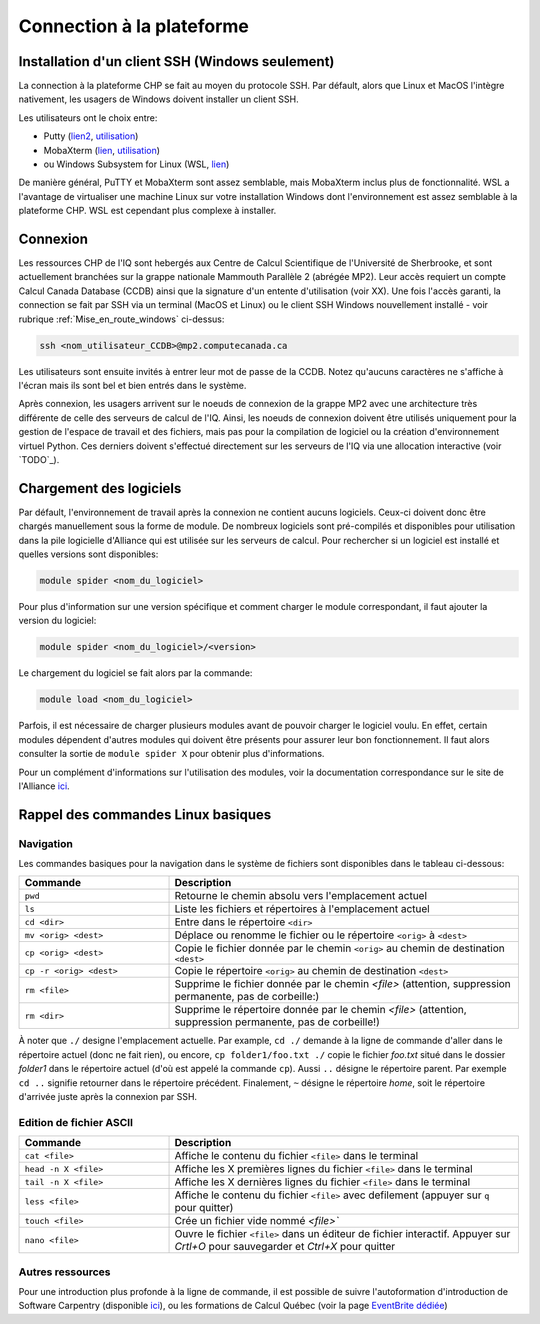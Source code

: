 .. mise_en_route

Connection à la plateforme
--------------------------


.. _Mise_en_route_windows:

Installation d'un client SSH (Windows seulement)
================================================

La connection à la plateforme CHP se fait au moyen du protocole SSH.
Par défault, alors que Linux et MacOS l'intègre nativement, les usagers de Windows doivent installer un client SSH.

Les utilisateurs ont le choix entre:

* Putty (`lien2 <https://www.chiark.greenend.org.uk/~sgtatham/putty/>`_, `utilisation <https://docs.alliancecan.ca/wiki/Connecting_with_PuTTY/fr>`_)
* MobaXterm (`lien <https://mobaxterm.mobatek.net/>`_, `utilisation <https://docs.alliancecan.ca/wiki/Connecting_with_MobaXTerm/fr>`_)
* ou Windows Subsystem for Linux (WSL, `lien <https://docs.microsoft.com/en-us/windows/wsl/install>`_)

De manière général, PuTTY et MobaXterm sont assez semblable, mais MobaXterm inclus plus de fonctionnalité.
WSL a l'avantage de virtualiser une machine Linux sur votre installation Windows dont l'environnement est assez semblable à la plateforme CHP.
WSL est cependant plus complexe à installer.


Connexion
=========

Les ressources CHP de l'IQ sont hebergés aux Centre de Calcul Scientifique de l'Université de Sherbrooke, et sont actuellement branchées sur la grappe nationale Mammouth Parallèle 2 (abrégée MP2).
Leur accès requiert un compte Calcul Canada Database (CCDB) ainsi que la signature d'un entente d'utilisation (voir XX).
Une fois l'accès garanti, la connection se fait par SSH via un terminal (MacOS et Linux) ou le client SSH Windows nouvellement installé - voir rubrique :ref:`Mise_en_route_windows` ci-dessus:

.. code-block:: bash

   ssh <nom_utilisateur_CCDB>@mp2.computecanada.ca

Les utilisateurs sont ensuite invités à entrer leur mot de passe de la CCDB.
Notez qu'aucuns caractères ne s'affiche à l'écran mais ils sont bel et bien entrés dans le système.

Après connexion, les usagers arrivent sur le noeuds de connexion de la grappe MP2 avec une architecture très différente de celle des serveurs de calcul de l'IQ.
Ainsi, les noeuds de connexion doivent être utilisés uniquement pour la gestion de l'espace de travail et des fichiers, mais pas pour la compilation de logiciel ou la création d'environnement virtuel Python.
Ces derniers doivent s'effectué directement sur les serveurs de l'IQ via une allocation interactive (voir `TODO`_).


Chargement des logiciels
========================

Par défault, l'environnement de travail après la connexion ne contient aucuns logiciels.
Ceux-ci doivent donc être chargés manuellement sous la forme de module.
De nombreux logiciels sont pré-compilés et disponibles pour utilisation dans la pile logicielle d'Alliance qui est utilisée sur les serveurs de calcul.
Pour rechercher si un logiciel est installé et quelles versions sont disponibles:

.. code-block:: bash

   module spider <nom_du_logiciel>

Pour plus d'information sur une version spécifique et comment charger le module correspondant, il faut ajouter la version du logiciel:

.. code-block:: bash

   module spider <nom_du_logiciel>/<version>

Le chargement du logiciel se fait alors par la commande:

.. code-block:: bash

   module load <nom_du_logiciel>
   
Parfois, il est nécessaire de charger plusieurs modules avant de pouvoir charger le logiciel voulu.
En effet, certain modules dépendent d'autres modules qui doivent être présents pour assurer leur bon fonctionnement.
Il faut alors consulter la sortie de ``module spider X`` pour obtenir plus d'informations.

Pour un complément d'informations sur l'utilisation des modules, voir la documentation correspondance sur le site de l'Alliance `ici <https://docs.alliancecan.ca/wiki/Utiliser_des_modules>`_.


Rappel des commandes Linux basiques
===================================

Navigation
##########

Les commandes basiques pour la navigation dans le système de fichiers sont disponibles dans le tableau ci-dessous:

.. list-table::
   :widths: 30 70
   :header-rows: 1

   * - Commande
     - Description
   * - ``pwd``
     - Retourne le chemin absolu vers l'emplacement actuel
   * - ``ls``
     - Liste les fichiers et répertoires à l'emplacement actuel
   * - ``cd <dir>``
     - Entre dans le répertoire ``<dir>``
   * - ``mv <orig> <dest>``
     - Déplace ou renomme le fichier ou le répertoire ``<orig>`` à ``<dest>``
   * - ``cp <orig> <dest>``
     - Copie le fichier donnée par le chemin ``<orig>`` au chemin de destination ``<dest>``
   * - ``cp -r <orig> <dest>``
     - Copie le répertoire ``<orig>`` au chemin de destination ``<dest>``
   * - ``rm <file>``
     - Supprime le fichier donnée par le chemin `<file>` (attention, suppression permanente, pas de corbeille:)
   * - ``rm <dir>``
     - Supprime le répertoire donnée par le chemin `<file>` (attention, suppression permanente, pas de corbeille!)

À noter que ``./`` designe l'emplacement actuelle.
Par example, ``cd ./`` demande à la ligne de commande d'aller dans le répertoire actuel (donc ne fait rien), ou encore, ``cp folder1/foo.txt ./`` copie le fichier `foo.txt` situé dans le dossier `folder1` dans le répertoire actuel (d'où est appelé la commande ``cp``).
Aussi ``..`` désigne le répertoire parent. 
Par exemple ``cd ..`` signifie retourner dans le répertoire précédent.
Finalement, ``~`` désigne le répertoire *home*, soit le répertoire d'arrivée juste après la connexion par SSH.


Edition de fichier ASCII
########################

.. list-table::
   :widths: 30 70
   :header-rows: 1

   * - Commande
     - Description
   * - ``cat <file>``
     - Affiche le contenu du fichier ``<file>`` dans le terminal
   * - ``head -n X <file>`` 
     - Affiche les X premières lignes du fichier ``<file>`` dans le terminal
   * - ``tail -n X <file>``
     - Affiche les X dernières lignes du fichier ``<file>`` dans le terminal
   * - ``less <file>``
     - Affiche le contenu du fichier ``<file>`` avec defilement (appuyer sur ``q`` pour quitter)
   * - ``touch <file>``
     - Crée un fichier vide nommé `<file>``
   * - ``nano <file>``
     - Ouvre le fichier ``<file>`` dans un éditeur de fichier interactif. Appuyer sur `Crtl+O` pour sauvegarder et `Ctrl+X` pour quitter


Autres ressources
#################

Pour une introduction plus profonde à la ligne de commande, il est possible de suivre l'autoformation d'introduction de Software Carpentry (disponible `ici <https://swcarpentry.github.io/shell-novice/>`_), ou les formations de Calcul Québec (voir la page `EventBrite dédiée <https://www.eventbrite.ca/o/calcul-quebec-8295332683>`_)

